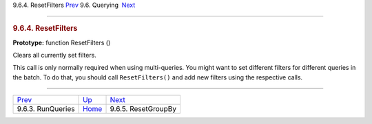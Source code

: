 .. raw:: html

   <div class="navheader">

9.6.4. ResetFilters
`Prev <api-func-runqueries.html>`__ 
9.6. Querying
 `Next <api-func-resetgroupby.html>`__

--------------

.. raw:: html

   </div>

.. raw:: html

   <div class="sect2">

.. raw:: html

   <div class="titlepage">

.. raw:: html

   <div>

.. raw:: html

   <div>

.. rubric:: 9.6.4. ResetFilters
   :name: resetfilters
   :class: title

.. raw:: html

   </div>

.. raw:: html

   </div>

.. raw:: html

   </div>

**Prototype:** function ResetFilters ()

Clears all currently set filters.

This call is only normally required when using multi-queries. You might
want to set different filters for different queries in the batch. To do
that, you should call ``ResetFilters()`` and add new filters using the
respective calls.

.. raw:: html

   </div>

.. raw:: html

   <div class="navfooter">

--------------

+----------------------------------------+----------------------------------------+------------------------------------------+
| `Prev <api-func-runqueries.html>`__    | `Up <api-funcgroup-querying.html>`__   |  `Next <api-func-resetgroupby.html>`__   |
+----------------------------------------+----------------------------------------+------------------------------------------+
| 9.6.3. RunQueries                      | `Home <index.html>`__                  |  9.6.5. ResetGroupBy                     |
+----------------------------------------+----------------------------------------+------------------------------------------+

.. raw:: html

   </div>
